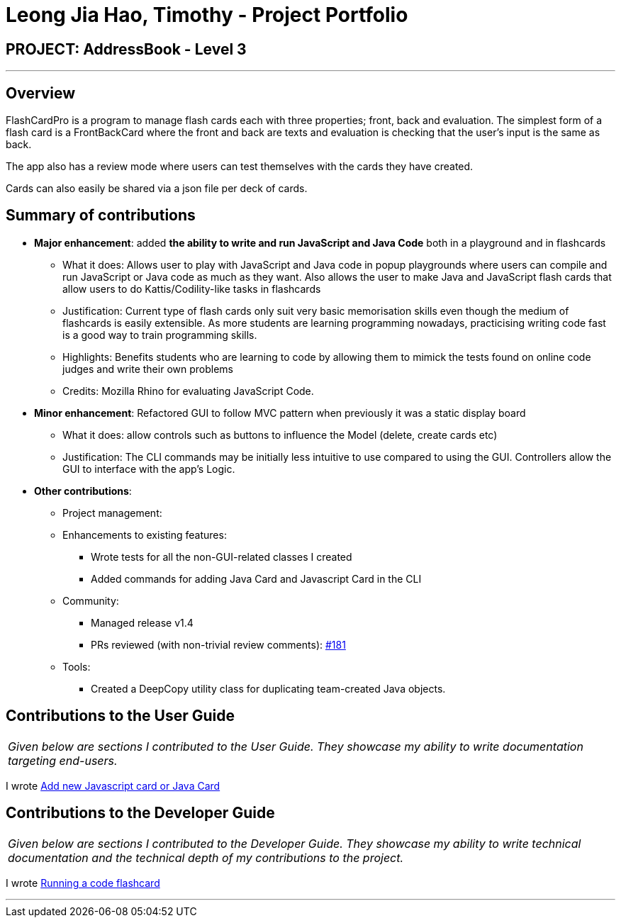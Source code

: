 = Leong Jia Hao, Timothy - Project Portfolio
:site-section: AboutUs
:imagesDir: ../images
:stylesDir: ../stylesheets

== PROJECT: AddressBook - Level 3

---

== Overview

FlashCardPro is a program to manage flash cards each with three properties; front, back and evaluation. The simplest form of a flash card is a FrontBackCard where the front and back are texts and evaluation is checking that the user’s input is the same as back.

The app also has a review mode where users can test themselves with the cards they have created.

Cards can also easily be shared via a json file per deck of cards.

== Summary of contributions

* *Major enhancement*: added *the ability to write and run JavaScript and Java Code* both in a playground and in flashcards
** What it does: Allows user to play with JavaScript and Java code in popup playgrounds where users can compile and run JavaScript or Java code as much as they want. Also allows the user to make
Java and JavaScript flash cards that allow users to do Kattis/Codility-like tasks in flashcards
** Justification: Current type of flash cards only suit very basic memorisation skills even though the medium of flashcards is easily extensible. As more students are learning programming nowadays, practicising writing code fast is a good way to train programming skills.
** Highlights: Benefits students who are learning to code by allowing them to mimick the tests found on online code judges and write their own problems
** Credits: Mozilla Rhino for evaluating JavaScript Code.

* *Minor enhancement*: Refactored GUI to follow MVC pattern when previously it was a static display board
- What it does: allow controls such as buttons to influence the Model (delete, create cards etc)
- Justification: The CLI commands may be initially less intuitive to use compared to using the GUI. Controllers allow the GUI to interface with the app's Logic.

* *Other contributions*:

** Project management:
** Enhancements to existing features:
*** Wrote tests for all the non-GUI-related classes I created
*** Added commands for adding Java Card and Javascript Card in the CLI
** Community:
*** Managed release v1.4
*** PRs reviewed (with non-trivial review comments): https://github.com/AY1920S1-CS2103-F09-2/main/pull/181[#181]
** Tools:
*** Created a DeepCopy utility class for duplicating team-created Java objects.


== Contributions to the User Guide


|===
|_Given below are sections I contributed to the User Guide. They showcase my ability to write documentation targeting end-users._
|===
I wrote https://github.com/AY1920S1-CS2103-F09-2/main/blob/master/docs/UserGuide.adoc#add-new-javascript-card-or-java-card[Add new Javascript card or Java Card]

== Contributions to the Developer Guide

|===
|_Given below are sections I contributed to the Developer Guide. They showcase my ability to write technical documentation and the technical depth of my contributions to the project._
|===
I wrote https://flashcardpro.netlify.com/developerguide#running-a-code-flashcard[Running a code flashcard]

---
